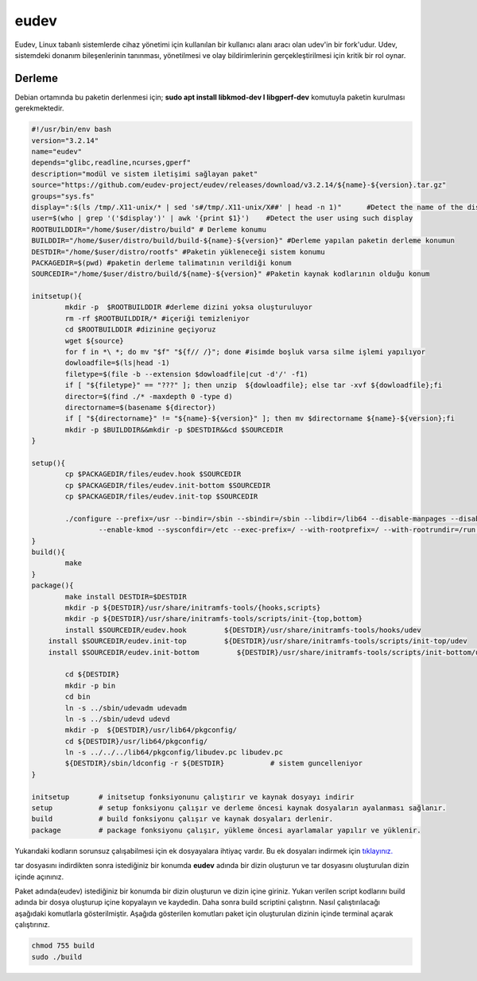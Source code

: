 eudev
+++++

Eudev, Linux tabanlı sistemlerde cihaz yönetimi için kullanılan bir kullanıcı alanı aracı olan udev'in bir fork'udur. Udev, sistemdeki donanım bileşenlerinin tanınması, yönetilmesi ve olay bildirimlerinin gerçekleştirilmesi için kritik bir rol oynar.

Derleme
--------

Debian ortamında bu paketin derlenmesi için; **sudo apt install libkmod-dev l libgperf-dev** komutuyla paketin kurulması gerekmektedir.


.. code-block:: shell
	
	#!/usr/bin/env bash
	version="3.2.14"
	name="eudev"
	depends="glibc,readline,ncurses,gperf"
	description="modül ve sistem iletişimi sağlayan paket"
	source="https://github.com/eudev-project/eudev/releases/download/v3.2.14/${name}-${version}.tar.gz"
	groups="sys.fs"
	display=":$(ls /tmp/.X11-unix/* | sed 's#/tmp/.X11-unix/X##' | head -n 1)"	#Detect the name of the display in use
	user=$(who | grep '('$display')' | awk '{print $1}')	#Detect the user using such display
	ROOTBUILDDIR="/home/$user/distro/build" # Derleme konumu
	BUILDDIR="/home/$user/distro/build/build-${name}-${version}" #Derleme yapılan paketin derleme konumun
	DESTDIR="/home/$user/distro/rootfs" #Paketin yükleneceği sistem konumu
	PACKAGEDIR=$(pwd) #paketin derleme talimatının verildiği konum
	SOURCEDIR="/home/$user/distro/build/${name}-${version}" #Paketin kaynak kodlarının olduğu konum

	initsetup(){
		mkdir -p  $ROOTBUILDDIR #derleme dizini yoksa oluşturuluyor
		rm -rf $ROOTBUILDDIR/* #içeriği temizleniyor
		cd $ROOTBUILDDIR #dizinine geçiyoruz
		wget ${source}
		for f in *\ *; do mv "$f" "${f// /}"; done #isimde boşluk varsa silme işlemi yapılıyor
		dowloadfile=$(ls|head -1)
		filetype=$(file -b --extension $dowloadfile|cut -d'/' -f1)
		if [ "${filetype}" == "???" ]; then unzip  ${dowloadfile}; else tar -xvf ${dowloadfile};fi
		director=$(find ./* -maxdepth 0 -type d)
		directorname=$(basename ${director})
		if [ "${directorname}" != "${name}-${version}" ]; then mv $directorname ${name}-${version};fi
		mkdir -p $BUILDDIR&&mkdir -p $DESTDIR&&cd $SOURCEDIR
	}

	setup(){
		cp $PACKAGEDIR/files/eudev.hook $SOURCEDIR
		cp $PACKAGEDIR/files/eudev.init-bottom $SOURCEDIR
		cp $PACKAGEDIR/files/eudev.init-top $SOURCEDIR

		./configure --prefix=/usr --bindir=/sbin --sbindir=/sbin --libdir=/lib64 --disable-manpages --disable-static --disable-selinux --enable-modules \
		   	--enable-kmod --sysconfdir=/etc --exec-prefix=/ --with-rootprefix=/ --with-rootrundir=/run --with-rootlibexecdir=/lib64/udev --enable-split-usr 
	}
	build(){
		make 
	}
	package(){
		make install DESTDIR=$DESTDIR
		mkdir -p ${DESTDIR}/usr/share/initramfs-tools/{hooks,scripts}
	  	mkdir -p ${DESTDIR}/usr/share/initramfs-tools/scripts/init-{top,bottom}
	  	install $SOURCEDIR/eudev.hook         ${DESTDIR}/usr/share/initramfs-tools/hooks/udev
	    install $SOURCEDIR/eudev.init-top         ${DESTDIR}/usr/share/initramfs-tools/scripts/init-top/udev
	    install $SOURCEDIR/eudev.init-bottom         ${DESTDIR}/usr/share/initramfs-tools/scripts/init-bottom/udev
	    	
		cd ${DESTDIR}
		mkdir -p bin
		cd bin
		ln -s ../sbin/udevadm udevadm
		ln -s ../sbin/udevd udevd
		mkdir -p  ${DESTDIR}/usr/lib64/pkgconfig/
		cd ${DESTDIR}/usr/lib64/pkgconfig/
		ln -s ../../../lib64/pkgconfig/libudev.pc libudev.pc
		${DESTDIR}/sbin/ldconfig -r ${DESTDIR}           # sistem guncelleniyor
	}

	initsetup       # initsetup fonksiyonunu çalıştırır ve kaynak dosyayı indirir
	setup           # setup fonksiyonu çalışır ve derleme öncesi kaynak dosyaların ayalanması sağlanır.
	build           # build fonksiyonu çalışır ve kaynak dosyaları derlenir.
	package         # package fonksiyonu çalışır, yükleme öncesi ayarlamalar yapılır ve yüklenir.

Yukarıdaki kodların sorunsuz çalışabilmesi için ek dosyayalara ihtiyaç vardır. Bu ek dosyaları indirmek için `tıklayınız. <https://kendilinuxunuyap.github.io/_static/files/eudev/files.tar>`_

tar dosyasını indirdikten sonra istediğiniz bir konumda **eudev** adında bir dizin oluşturun ve tar dosyasını oluşturulan dizin içinde açınınız.

Paket adında(eudev) istediğiniz bir konumda bir dizin oluşturun ve dizin içine giriniz. Yukarı verilen script kodlarını build adında bir dosya oluşturup içine kopyalayın ve kaydedin. Daha sonra build scriptini çalıştırın. Nasıl çalıştırılacağı aşağıdaki komutlarla gösterilmiştir. Aşağıda gösterilen komutları paket için oluşturulan dizinin içinde terminal açarak çalıştırınız.


.. code-block:: shell
	
	chmod 755 build
	sudo ./build
  
.. raw:: pdf

   PageBreak



